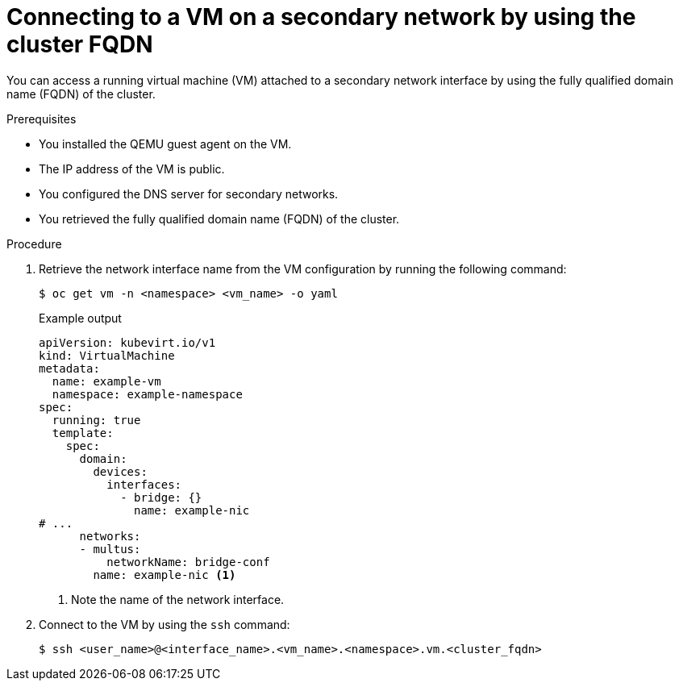 // Module included in the following assemblies:
//
// * virt/vm_networking/virt-accessing-vm-secondary-network-fqdn.adoc

:_mod-docs-content-type: PROCEDURE
[id="virt-connecting-vm-secondarynw-fqdn_{context}"]
= Connecting to a VM on a secondary network by using the cluster FQDN

You can access a running virtual machine (VM) attached to a secondary network interface by using the fully qualified domain name (FQDN) of the cluster.

.Prerequisites

* You installed the QEMU guest agent on the VM.
* The IP address of the VM is public.
* You configured the DNS server for secondary networks.
* You retrieved the fully qualified domain name (FQDN) of the cluster.

.Procedure

. Retrieve the network interface name from the VM configuration by running the following command:
+
[source,terminal]
----
$ oc get vm -n <namespace> <vm_name> -o yaml
----
+
.Example output
[source,yaml]
----
apiVersion: kubevirt.io/v1
kind: VirtualMachine
metadata:
  name: example-vm
  namespace: example-namespace
spec:
  running: true
  template:
    spec:
      domain:
        devices:
          interfaces:
            - bridge: {}
              name: example-nic
# ...
      networks:
      - multus:
          networkName: bridge-conf
        name: example-nic <1>
----
<1> Note the name of the network interface.

. Connect to the VM by using the `ssh` command:
+
[source,terminal]
----
$ ssh <user_name>@<interface_name>.<vm_name>.<namespace>.vm.<cluster_fqdn>
----

